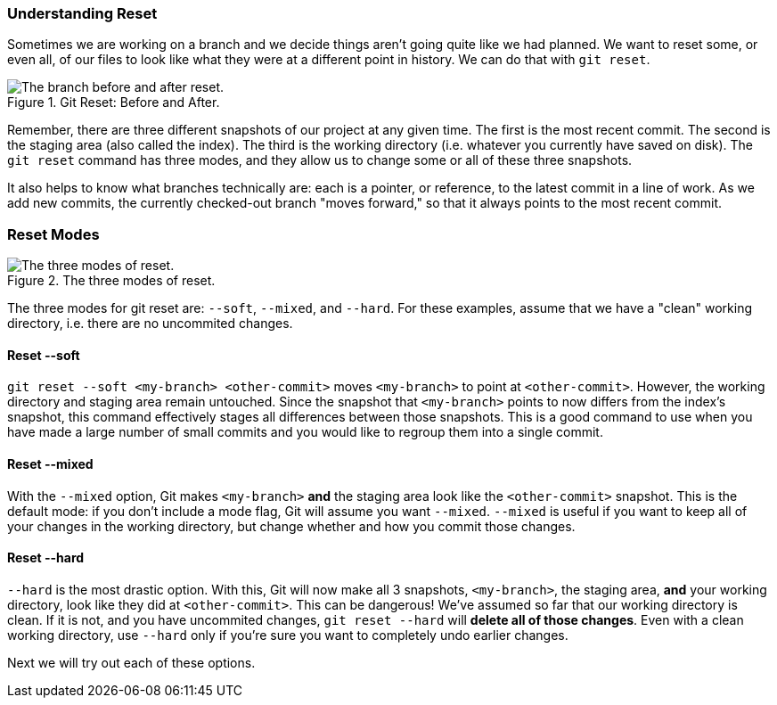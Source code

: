 === Understanding Reset

Sometimes we are working on a branch and we decide things aren't going quite like we had planned. We want to reset some, or even all, of our files to look like what they were at a different point in history. We can do that with `git reset`.

.Git Reset: Before and After.
image::book/images/reset-visual.jpg["The branch before and after reset."]

Remember, there are three different snapshots of our project at any given time. The first is the most recent commit. The second is the staging area (also called the index). The third is the working directory (i.e. whatever you currently have saved on disk). The `git reset` command has three modes, and they allow us to change some or all of these three snapshots.

It also helps to know what branches technically are: each is a pointer, or reference, to the latest commit in a line of work. As we add new commits, the currently checked-out branch "moves forward," so that it always points to the most recent commit.

=== Reset Modes

.The three modes of reset.
image::book/images/reset-modes.jpg["The three modes of reset."]

The three modes for git reset are: `--soft`, `--mixed`, and `--hard`. For these examples, assume that we have a "clean" working directory, i.e. there are no uncommited changes.

==== Reset --soft
`git reset --soft <my-branch> <other-commit>` moves `<my-branch>` to point at `<other-commit>`. However, the working directory and staging area remain untouched. Since the snapshot that `<my-branch>` points to now differs from the index's snapshot, this command effectively stages all differences between those snapshots. This is a good command to use when you have made a large number of small commits and you would like to regroup them into a single commit.

==== Reset --mixed
With the `--mixed` option, Git makes `<my-branch>` *and* the staging area look like the `<other-commit>` snapshot. This is the default mode: if you don't include a mode flag, Git will assume you want `--mixed`. `--mixed` is useful if you want to keep all of your changes in the working directory, but change whether and how you commit those changes.

==== Reset --hard
`--hard` is the most drastic option. With this, Git will now make all 3 snapshots, `<my-branch>`, the staging area, *and* your working directory, look like they did at `<other-commit>`. This can be dangerous! We've assumed so far that our working directory is clean. If it is not, and you have uncommited changes, `git reset --hard` will *delete all of those changes*. Even with a clean working directory, use `--hard` only if you're sure you want to completely undo earlier changes.

Next we will try out each of these options.
